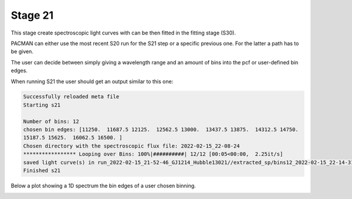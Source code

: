 .. _stage21:

Stage 21
============

This stage create spectroscopic light curves with can be then fitted in the fitting stage (S30).

PACMAN can either use the most recent S20 run for the S21 step or a specific previous one. For the latter a path has to be given.

The user can decide between simply giving a wavelength range and an amount of bins into the pcf or user-defined bin edges.


When running S21 the user should get an output similar to this one:

.. code-block:: console

	    Successfully reloaded meta file
	    Starting s21

	    Number of bins: 12
	    chosen bin edges: [11250.  11687.5 12125.  12562.5 13000.  13437.5 13875.  14312.5 14750.
	    15187.5 15625.  16062.5 16500. ]
	    Chosen directory with the spectroscopic flux file: 2022-02-15_22-08-24
	    ***************** Looping over Bins: 100%|##########| 12/12 [00:05<00:00,  2.25it/s]
	    saved light curve(s) in run_2022-02-15_21-52-46_GJ1214_Hubble13021//extracted_sp/bins12_2022-02-15_22-14-31
	    Finished s21

Below a plot showing a 1D spectrum the bin edges of a user chosen binning.

.. image:: media/s21/spec_bins12.png
